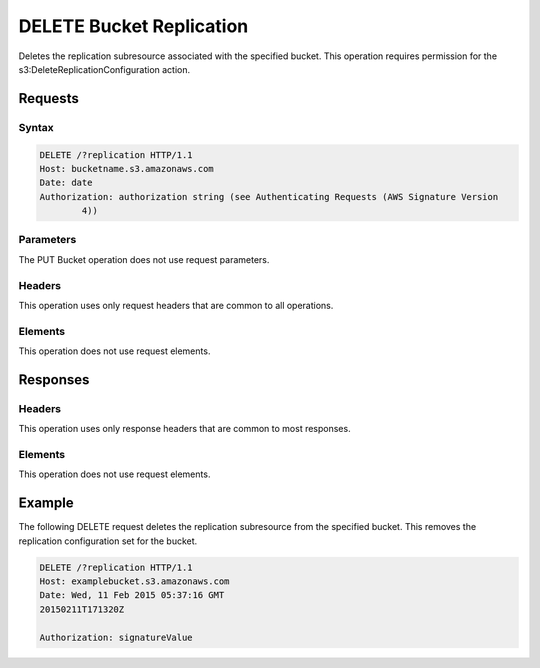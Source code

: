 .. _DELETE Bucket Replication:

DELETE Bucket Replication
=========================

Deletes the replication subresource associated with the specified bucket. This
operation requires permission for the s3:DeleteReplicationConfiguration action.

Requests
--------

Syntax
~~~~~~

.. code::

   DELETE /?replication HTTP/1.1
   Host: bucketname.s3.amazonaws.com
   Date: date
   Authorization: authorization string (see Authenticating Requests (AWS Signature Version
           4))

Parameters
~~~~~~~~~~

The PUT Bucket operation does not use request parameters.

Headers
~~~~~~~

This operation uses only request headers that are
common to all operations.

Elements
~~~~~~~~

This operation does not use request elements.

Responses
---------

Headers
~~~~~~~

This operation uses only response headers that are common to most responses.

Elements
~~~~~~~~

This operation does not use request elements.

Example
-------

The following DELETE request deletes the replication subresource from the
specified bucket. This removes the replication configuration set for the bucket.

.. code::

   DELETE /?replication HTTP/1.1
   Host: examplebucket.s3.amazonaws.com
   Date: Wed, 11 Feb 2015 05:37:16 GMT
   20150211T171320Z

   Authorization: signatureValue

